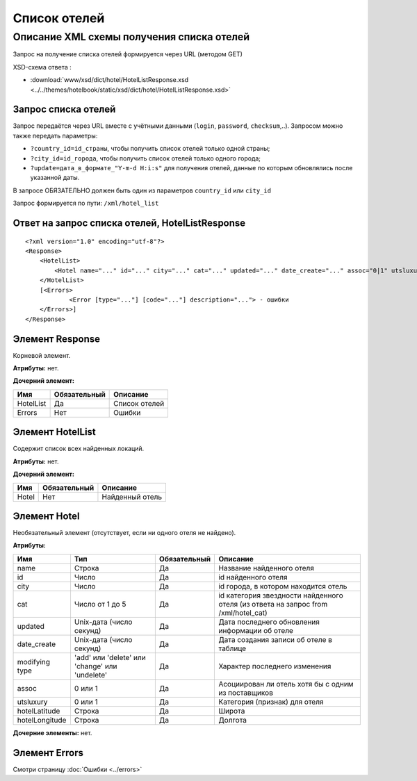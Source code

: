 Список отелей
#############

Описание XML схемы получения списка отелей
==========================================

Запрос на получение списка отелей формируется через URL (методом GET)

XSD-схема ответа :

- :download:`www/xsd/dict/hotel/HotelListResponse.xsd <../../themes/hotelbook/static/xsd/dict/hotel/HotelListResponse.xsd>`

Запрос списка отелей
--------------------

Запрос передаётся через URL вместе с учётными данными (``login``, ``password``, ``checksum``,..). Запросом можно также передать параметры:

-  ``?country_id=id_страны``, чтобы получить список отелей только одной страны;
-  ``?city_id=id_города``, чтобы получить список отелей только одного города;
-  ``?update=дата_в_формате_"Y-m-d H:i:s"`` для получения отелей, данные по которым обновлялись после указанной даты.

В запросе ОБЯЗАТЕЛЬНО должен быть один из параметров ``country_id`` или ``city_id``

Запрос формируется по пути: ``/xml/hotel_list``

Ответ на запрос списка отелей, HotelListResponse
------------------------------------------------

::

    <?xml version="1.0" encoding="utf-8"?> 
    <Response>
        <HotelList>
            <Hotel name="..." id="..." city="..." cat="..." updated="..." date_create="..." assoc="0|1" utsluxury="0|1" hotelLatitude="..." hotelLongitude="..."> - список всех найденных отелей
        </HotelList>
        [<Errors>
        	<Error [type="..."] [code="..."] description="..."> - ошибки
      	</Errors>]
    </Response>

Элемент Response
----------------

Корневой элемент.

**Атрибуты:** нет.

**Дочерний элемент:**

+-----------+--------------+---------------+
| Имя       | Обязательный | Описание      |
+===========+==============+===============+
| HotelList | Да           | Список отелей |
+-----------+--------------+---------------+
| Errors    | Нет          | Ошибки        |
+-----------+--------------+---------------+

Элемент HotelList
-----------------

Содержит список всех найденных локаций.

**Атрибуты:** нет.

**Дочерний элемент:**

+-------+--------------+-----------------+
| Имя   | Обязательный | Описание        |
+=======+==============+=================+
| Hotel | Нет          | Найденный отель |
+-------+--------------+-----------------+

Элемент Hotel
-------------

Необязательный элемент (отсутствует, если ни одного отеля не найдено).

**Атрибуты:**

+----------------+------------------------------------------------+--------------+-------------------------------------------------------------------------------------+
| Имя            | Тип                                            | Обязательный | Описание                                                                            |
+================+================================================+==============+=====================================================================================+
| name           | Строка                                         | Да           | Название найденного отеля                                                           |
+----------------+------------------------------------------------+--------------+-------------------------------------------------------------------------------------+
| id             | Число                                          | Да           | id найденного отеля                                                                 |
+----------------+------------------------------------------------+--------------+-------------------------------------------------------------------------------------+
| city           | Число                                          | Да           | id города, в котором находится отель                                                |
+----------------+------------------------------------------------+--------------+-------------------------------------------------------------------------------------+
| сat            | Число от 1 до 5                                | Да           | id категория звездности найденного отеля (из ответа на запрос from /xml/hotel\_cat) |
+----------------+------------------------------------------------+--------------+-------------------------------------------------------------------------------------+
| updated        | Unix-дата (число секунд)                       | Да           | Дата последнего обновления информации об отеле                                      |
+----------------+------------------------------------------------+--------------+-------------------------------------------------------------------------------------+
| date_create    | Unix-дата (число секунд)                       | Да           | Дата создания записи об отеле в таблице                                             |
+----------------+------------------------------------------------+--------------+-------------------------------------------------------------------------------------+
| modifying type | 'add' или 'delete' или 'change' или 'undelete' | Да           | Характер последнего изменения                                                       |
+----------------+------------------------------------------------+--------------+-------------------------------------------------------------------------------------+
| assoc          | 0 или 1                                        | Да           | Асоциирован ли отель хотя бы с одним из поставщиков                                 |
+----------------+------------------------------------------------+--------------+-------------------------------------------------------------------------------------+
| utsluxury      | 0 или 1                                        | Да           | Категория (признак) для отеля                                                       |
+----------------+------------------------------------------------+--------------+-------------------------------------------------------------------------------------+
| hotelLatitude  | Строка                                         | Да           | Широта                                                                              |
+----------------+------------------------------------------------+--------------+-------------------------------------------------------------------------------------+
| hotelLongitude | Строка                                         | Да           | Долгота                                                                             |
+----------------+------------------------------------------------+--------------+-------------------------------------------------------------------------------------+

**Дочерние элементы:** нет.


Элемент Errors
---------------
Смотри страницу :doc:`Ошибки <../errors>`